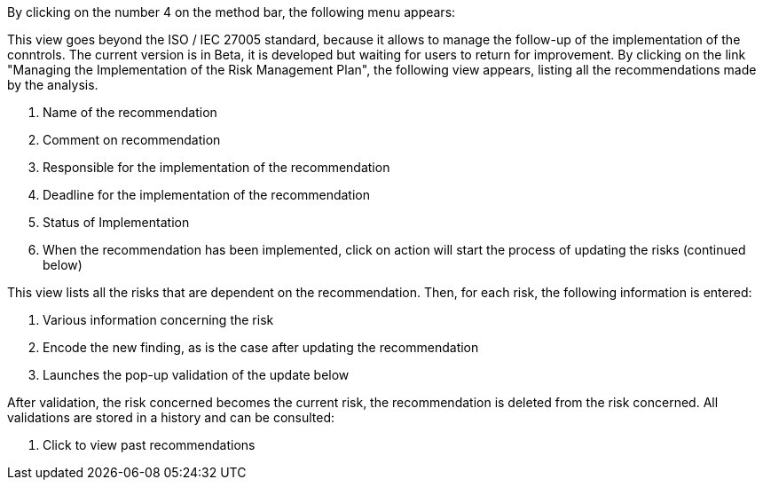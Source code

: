 By clicking on the number 4 on the method bar, the following menu appears:

This view goes beyond the ISO / IEC 27005 standard, because it allows to manage the follow-up of the implementation of the conntrols.
The current version is in Beta, it is developed but waiting for users to return for improvement.
By clicking on the link "Managing the Implementation of the Risk Management Plan", the following view appears, listing all the recommendations made by the analysis.
 
1.	Name of the recommendation
2.	Comment on recommendation
3.	Responsible for the implementation of the recommendation
4.	Deadline for the implementation of the recommendation
5.	Status of Implementation
6.	When the recommendation has been implemented, click on action will start the process of updating the risks (continued below)

This view lists all the risks that are dependent on the recommendation. Then, for each risk, the following information is entered:

1.	Various information concerning the risk
2.	Encode the new finding, as is the case after updating the recommendation
3.	Launches the pop-up validation of the update below

After validation, the risk concerned becomes the current risk, the recommendation is deleted from the risk concerned.
All validations are stored in a history and can be consulted:

1.	Click to view past recommendations

